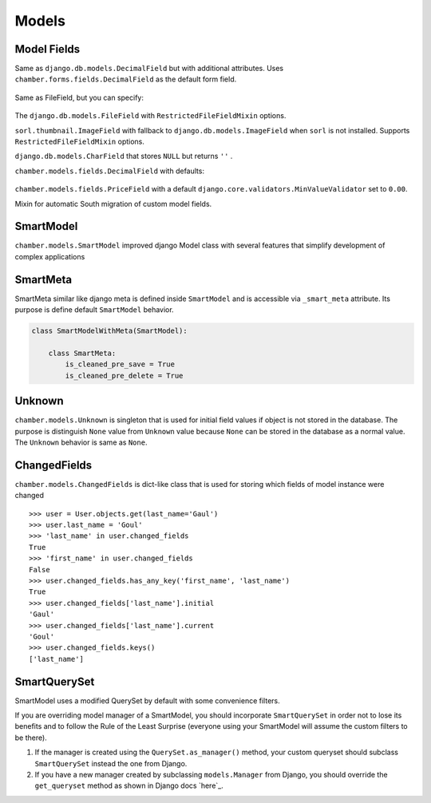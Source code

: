 Models
======

Model Fields
------------

.. class:: chamber.models.fields.DecimalField

Same as ``django.db.models.DecimalField`` but with additional attributes. Uses ``chamber.forms.fields.DecimalField`` as the default form field.

    .. attribute:: min

        A minimal value of the field. An appropriate ``MinValueValidator`` is added automatically. The HTML ``min`` component is added to the form field.

    .. attribute:: max

        A maximal value of the field. An appropriate ``MaxValueValidator`` is added automatically. The HTML ``max`` component is added to the form field.

    .. attribute:: step

        The step between values that is set on the form field.

.. class:: chamber.models.fields.RestrictedFileFieldMixin

Same as FileField, but you can specify:

    .. attribute:: allowed_content_types

        A list containing allowed content types, e.g. ``['application/pdf', 'image/jpeg']``

    .. attribute:: max_upload_size

        A number indicating the maximum file size allowed for upload in MB. The maximum upload size can be specified in project settings as ``MAX_FILE_UPLOAD_SIZE``

.. class:: chamber.models.fields.FileField

The ``django.db.models.FileField`` with ``RestrictedFileFieldMixin`` options.

.. class:: chamber.models.fields.ImageField

``sorl.thumbnail.ImageField`` with fallback to ``django.db.models.ImageField`` when ``sorl`` is not installed. Supports ``RestrictedFileFieldMixin`` options.

.. class:: chamber.models.fields.CharNullField

``django.db.models.CharField`` that stores ``NULL`` but returns ``''`` .

.. class:: chamber.models.fields.PriceField

``chamber.models.fields.DecimalField`` with defaults:

    .. attribute:: currency

        For example ``'CZK'``.

    .. attribute:: decimal_places

        Number of digits reserved for the decimal part of the number.

    .. attribute:: max_digits

        Max number of digits reserved for the field.

    .. attribute:: humanized

        Humanized value for a pretty printing via ``chamber.models.humanized_helpers.price_humanized``

.. class:: chamber.models.fields.PositivePriceField

``chamber.models.fields.PriceField`` with a default ``django.core.validators.MinValueValidator`` set to ``0.00``.

.. class:: chamber.models.fields.SouthMixin

Mixin for automatic South migration of custom model fields.

SmartModel
----------

``chamber.models.SmartModel`` improved django Model class with several features that simplify development of complex applications

.. class:: chamber.models.SmartModel

    .. attribute:: created_at

        Because our experience has shown us that datetime of creation is very useful this field ``django.models.DateTimeField`` with ``auto_add_no`` set to ``True`` is added to every model that inherits from ``SmartModel``

    .. attribute:: changed_at

        This model field is same case as ``created_at`` with the difference that there is used ``auto_now=True`` therefore every date and time of change is stored here.

    .. attribute:: dispatchers

        List of defined pre or post save dispatchers. More obout it will find _dispatchers

    .. attribute:: has_changed

        Returns ``True`` or ``False`` depending on whether instance field values were changed

    .. attribute:: initial_values

        Returns initial values of the object from loading instance from database. It should represent actual state of the object in the database

    .. attribute:: is_adding

        Returns ``True`` or ``False`` depending on whether model instance will be inserting or updating in the database

    .. attribute:: is_changing

        Returns ``True`` or ``False`` depending on whether model instance will be updating or inserting in the database

    .. attribute:: initial_values

        Returns dict initial values of all instance fields that were loaded from the database. If object is not stored in the database the values will be ``Unknown`` which is similar object to ``None`` value

    .. attribute:: changed_fields

        Returns ``ChangedFields`` instance that contains information which fields have been changed and how

    .. method:: clean_<field_name>()

        Like a django form field you can use your own method named by field name for cleaning input value. You can too raise ``ValidationError`` if input value is invalid

    .. method:: _pre_save()

        Method that is called before saving instance. You can here change instance structure or call some operations before saving object

    .. method:: _post_save()

        Method that is called after saving instance. You can here change instance structure or call some operations after saving object

    .. method:: _pre_delete()

        Method that is called before removing instance. You can here change instance structure or call some operations before removing object

    .. method:: _post_delete()

        Method that is called after removing instance. You can here change instance structure or call some operations after removing object

    .. method:: refresh_from_db()

        There is used implementation from django ``refresh_from_db`` method with small change that method returns refreshed instance

    .. method:: change(**changed_fields)

        Update instance field values with values sent in ``changed_fields``

    .. method:: change_and_save(update_only_changed_fields=False, **changed_fields)

        Update instance field values with values sent in ``changed_fields`` and finally instance is saved. If you want to update only changed fields in the database you can use parameter ``update_only_changed_fields`` to achieve it


SmartMeta
---------

SmartMeta similar like django meta is defined inside ``SmartModel`` and is accessible via ``_smart_meta`` attribute. Its purpose is define default ``SmartModel`` behavior.

.. class:: SmartMeta

    .. attribute:: is_cleaned_pre_save

        Defines if ``SmartModel`` will be automatically validated before saving. Default value is ``True``

    .. attribute:: is_cleaned_post_save

        Defines if ``SmartModel`` will be automatically validated after saving. Default value is ``False``

    .. attribute:: is_cleaned_pre_delete

        Defines if ``SmartModel`` will be automatically validated before removing. Default value is ``False``

    .. attribute:: is_cleaned_post_delete

        Defines if ``SmartModel`` will be automatically validated after removing. Default value is ``False``

    .. attribute:: is_save_atomic

        Defines if ``SmartModel`` will be saved in transaction atomic block ``False``

    .. attribute:: is_delete_atomic

        Defines if ``SmartModel`` will be removed in transaction atomic block ``False``

.. code:: python

    class SmartModelWithMeta(SmartModel):

        class SmartMeta:
            is_cleaned_pre_save = True
            is_cleaned_pre_delete = True


Unknown
-------

``chamber.models.Unknown`` is singleton that is used for initial field values if object is not stored in the database. The purpose is distinguish ``None`` value from ``Unknown`` value because ``None`` can be stored in the database as a normal value. The ``Unknown`` behavior is same as ``None``.


ChangedFields
-------------

``chamber.models.ChangedFields`` is dict-like class that is used for storing which fields of model instance were changed

::

    >>> user = User.objects.get(last_name='Gaul')
    >>> user.last_name = 'Goul'
    >>> 'last_name' in user.changed_fields
    True
    >>> 'first_name' in user.changed_fields
    False
    >>> user.changed_fields.has_any_key('first_name', 'last_name')
    True
    >>> user.changed_fields['last_name'].initial
    'Gaul'
    >>> user.changed_fields['last_name'].current
    'Goul'
    >>> user.changed_fields.keys()
    ['last_name']

.. class:: ChangedFields

    .. attribute:: initial_values

         Return initial values of the model instance

    .. attribute:: current_values

         Return current values of the model instance

    .. attribute:: diff

         Return only changed values of the model instance

    .. method:: has_key(k)

         Return if field ``k`` was changed

    .. method:: has_any_key(*keys)

         Return if any of the fields ``keys`` were changed

    .. method:: keys()

         Return all names of the changed fields

    .. method:: values()

         Return list of ``ValueChange`` of all changed fields. Where ``ValueChange`` is POJO object that contains field value before changed and value after change (``initial`` and ``current`` attribute)

    .. method:: items()

         Return dict of changed fields where key is field name and value is ``ValueChange`


SmartQuerySet
-------------

SmartModel uses a modified QuerySet by default with some convenience filters.

If you are overriding model manager of a SmartModel, you should
incorporate ``SmartQuerySet`` in order not to lose its benefits and to
follow the Rule of the Least Surprise (everyone using your SmartModel
will assume the custom filters to be there).

1. If the manager is created using the ``QuerySet.as_manager()`` method,
   your custom queryset should subclass ``SmartQuerySet`` instead the
   one from Django.
2. If you have a new manager created by subclassing ``models.Manager``
   from Django, you should override the ``get_queryset`` method as shown
   in Django docs `here`_.

.. class:: chamber.models.SmartQuerySet

    .. method:: fast_distinct()

        Returns same result as regular ``distinct()`` but is much faster especially in PostgreSQL which performs distinct on all DB columns. The optimization is achieved by doing a second query and the ``__in`` operator. If you have queryset ``qs`` of ``MyModel`` then ``fast_distinct()`` equals to calling

        .. code:: python

            MyModel.objects.filter(pk__in=qs.values_list('pk', flat=True))

    .. method:: change_and_save(update_only_changed_fields=False, **changed_fields)

        Changes selected fields on the selected queryset and saves it and returns changed objects in the queryset. Difference from update is that there is called save method on the instance, but it is slower. If you want to update only changed fields in the database you can use parameter ``update_only_changed_fields`` to achieve it




